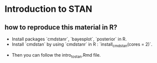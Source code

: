 * Introduction to STAN

** how to reproduce this material in R?
	- Install packages `cmdstanr`, `bayesplot`, `posterior` in R.
	- Install `cmdstan` by using `cmdstanr` in R : `install_cmdstan(cores = 2)`. 
  - Then you can follow the intro_to_stan.Rmd file.
